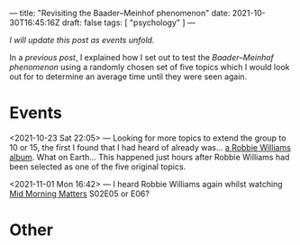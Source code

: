 ---
title: "Revisiting the Baader–Meinhof phenomenon"
date: 2021-10-30T16:45:16Z
draft: false
tags: [ "psychology" ]
---

/I will update this post as events unfold./

In a [[{{< ref "baader-meinhof.org" >}}][previous post]], I explained how I set out to test the /Baader–Meinhof phenomenon/ using a randomly chosen set of five topics which I would look out for to determine an average time until they were seen again.

* Events

<2021-10-23 Sat 22:05> — Looking for more topics to extend the group to 10 or 15, the first I found that I had heard of already was... [[https://en.wikipedia.org/wiki/Take_the_Crown#/random][a Robbie Williams album]]. What on Earth... This happened just hours after Robbie Williams had been selected as one of the five original topics.

<2021-11-01 Mon 16:42> — I heard Robbie Williams again whilst watching [[https://en.wikipedia.org/wiki/Mid_Morning_Matters_with_Alan_Partridge][Mid Morning Matters]] S02E05 or E06?

* Other


